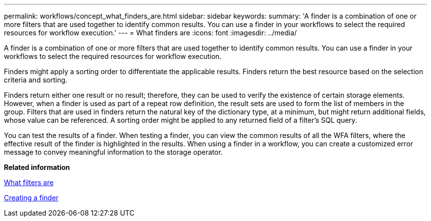 ---
permalink: workflows/concept_what_finders_are.html
sidebar: sidebar
keywords: 
summary: 'A finder is a combination of one or more filters that are used together to identify common results. You can use a finder in your workflows to select the required resources for workflow execution.'
---
= What finders are
:icons: font
:imagesdir: ../media/

A finder is a combination of one or more filters that are used together to identify common results. You can use a finder in your workflows to select the required resources for workflow execution.

Finders might apply a sorting order to differentiate the applicable results. Finders return the best resource based on the selection criteria and sorting.

Finders return either one result or no result; therefore, they can be used to verify the existence of certain storage elements. However, when a finder is used as part of a repeat row definition, the result sets are used to form the list of members in the group. Filters that are used in finders return the natural key of the dictionary type, at a minimum, but might return additional fields, whose value can be referenced. A sorting order might be applied to any returned field of a filter's SQL query.

You can test the results of a finder. When testing a finder, you can view the common results of all the WFA filters, where the effective result of the finder is highlighted in the results. When using a finder in a workflow, you can create a customized error message to convey meaningful information to the storage operator.

*Related information*

xref:concept_what_filters_are.adoc[What filters are]

xref:task_creating_a_finder.adoc[Creating a finder]
